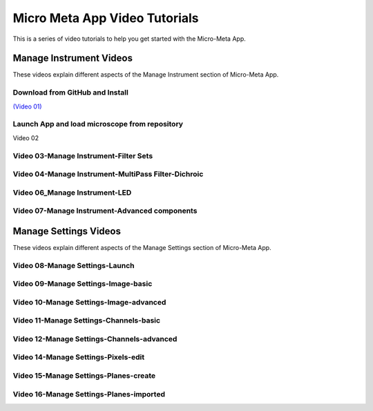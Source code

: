 ******************************
Micro Meta App Video Tutorials
******************************
This is a series of video tutorials to help you get started with the Micro-Meta App.

Manage Instrument Videos
========================
These videos explain different aspects of the Manage Instrument section of Micro-Meta App.

Download from GitHub and Install
-----------------------------------------
`(Video 01) <https://vimeo.com/529609242>`_

Launch App and load microscope from repository
-------------------------------------------------------
Video 02

Video 03-Manage Instrument-Filter Sets
--------------------------------------

Video 04-Manage Instrument-MultiPass Filter-Dichroic
----------------------------------------------------

Video 06_Manage Instrument-LED
------------------------------

Video 07-Manage Instrument-Advanced components
----------------------------------------------


Manage Settings Videos
======================
These videos explain different aspects of the Manage Settings section of Micro-Meta App.


Video 08-Manage Settings-Launch
-------------------------------

Video 09-Manage Settings-Image-basic
------------------------------------

Video 10-Manage Settings-Image-advanced
---------------------------------------

Video 11-Manage Settings-Channels-basic
---------------------------------------

Video 12-Manage Settings-Channels-advanced
------------------------------------------

Video 14-Manage Settings-Pixels-edit
------------------------------------

Video 15-Manage Settings-Planes-create
--------------------------------------

Video 16-Manage Settings-Planes-imported
----------------------------------------
